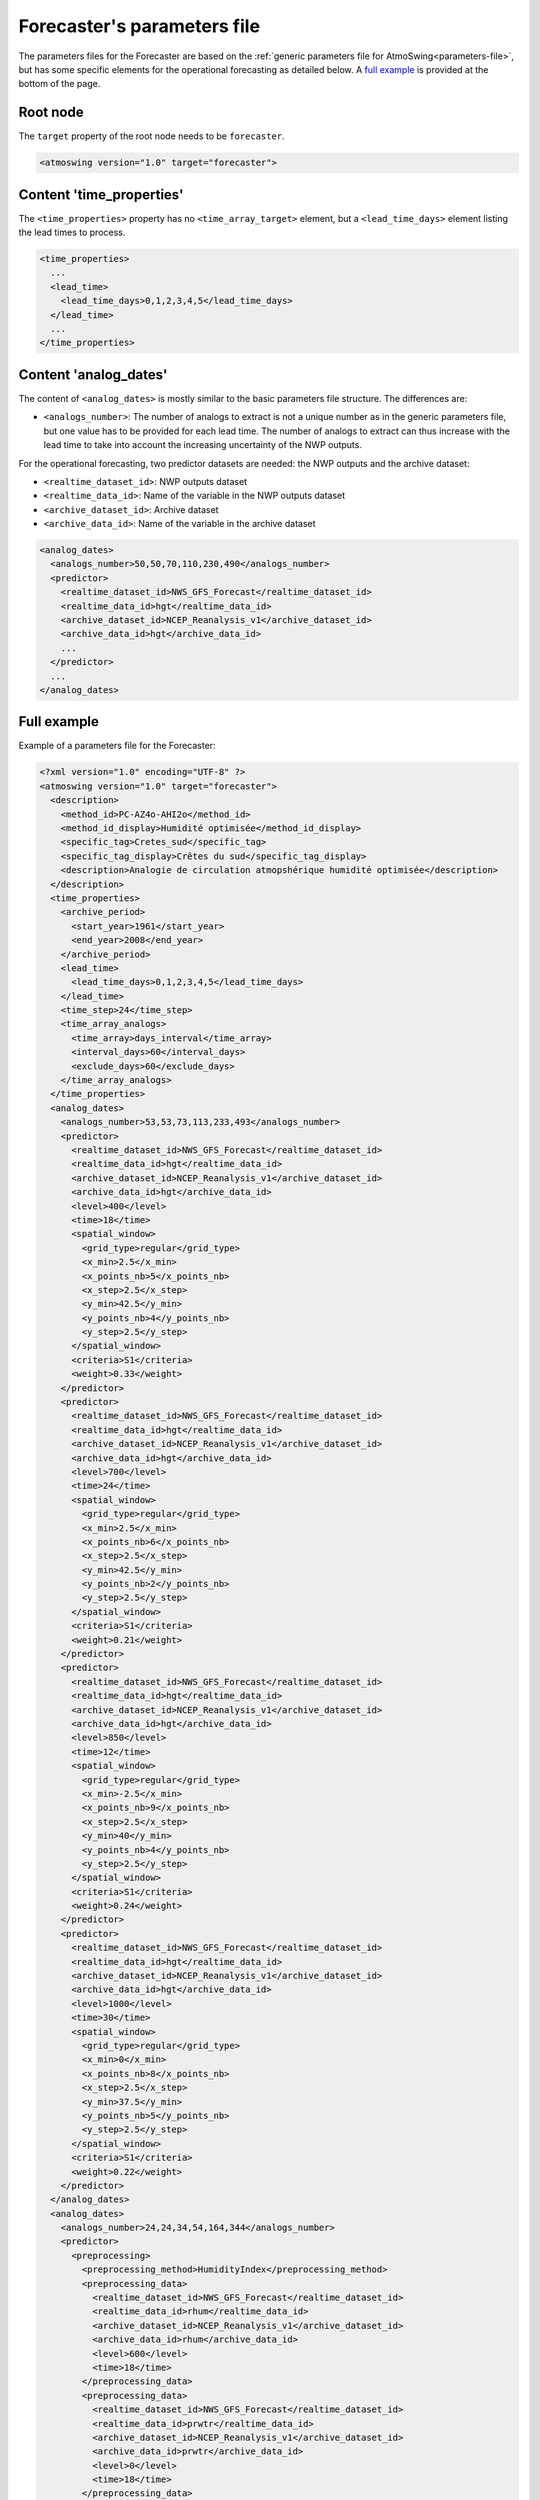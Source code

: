 .. _parameters-file-forecaster:

Forecaster's parameters file
============================

The parameters files for the Forecaster are based on the :ref:`generic parameters file for AtmoSwing<parameters-file>`, but has some specific elements for the operational forecasting as detailed below. A `full example`_ is provided at the bottom of the page.

Root node
---------

The ``target`` property of the root node needs to be ``forecaster``.

.. code-block:: xml

    <atmoswing version="1.0" target="forecaster">

Content 'time_properties'
-------------------------

The ``<time_properties>`` property has no ``<time_array_target>`` element, but a ``<lead_time_days>`` element listing the lead times to process.

.. code-block:: xml

      <time_properties>
        ...
        <lead_time>
          <lead_time_days>0,1,2,3,4,5</lead_time_days>
        </lead_time>
        ...
      </time_properties>

Content 'analog_dates'
----------------------

The content of ``<analog_dates>`` is mostly similar to the basic parameters file structure. The differences are:

* ``<analogs_number>``: The number of analogs to extract is not a unique number as in the generic parameters file, but one value has to be provided for each lead time. The number of analogs to extract can thus increase with the lead time to take into account the increasing uncertainty of the NWP outputs.

For the operational forecasting, two predictor datasets are needed: the NWP outputs and the archive dataset:

* ``<realtime_dataset_id>``: NWP outputs dataset
* ``<realtime_data_id>``: Name of the variable in the NWP outputs dataset
* ``<archive_dataset_id>``: Archive dataset
* ``<archive_data_id>``: Name of the variable in the archive dataset

.. code-block:: xml

      <analog_dates>
        <analogs_number>50,50,70,110,230,490</analogs_number>
        <predictor>
          <realtime_dataset_id>NWS_GFS_Forecast</realtime_dataset_id>
          <realtime_data_id>hgt</realtime_data_id>
          <archive_dataset_id>NCEP_Reanalysis_v1</archive_dataset_id>
          <archive_data_id>hgt</archive_data_id>
          ...
        </predictor>
        ...
      </analog_dates>


Full example
------------

Example of a parameters file for the Forecaster:

.. code-block:: xml

    <?xml version="1.0" encoding="UTF-8" ?>
    <atmoswing version="1.0" target="forecaster">
      <description>
        <method_id>PC-AZ4o-AHI2o</method_id>
        <method_id_display>Humidité optimisée</method_id_display>
        <specific_tag>Cretes_sud</specific_tag>
        <specific_tag_display>Crêtes du sud</specific_tag_display>
        <description>Analogie de circulation atmopshérique humidité optimisée</description>
      </description>
      <time_properties>
        <archive_period>
          <start_year>1961</start_year>
          <end_year>2008</end_year>
        </archive_period>
        <lead_time>
          <lead_time_days>0,1,2,3,4,5</lead_time_days>
        </lead_time>
        <time_step>24</time_step>
        <time_array_analogs>
          <time_array>days_interval</time_array>
          <interval_days>60</interval_days>
          <exclude_days>60</exclude_days>
        </time_array_analogs>
      </time_properties>
      <analog_dates>
        <analogs_number>53,53,73,113,233,493</analogs_number>
        <predictor>
          <realtime_dataset_id>NWS_GFS_Forecast</realtime_dataset_id>
          <realtime_data_id>hgt</realtime_data_id>
          <archive_dataset_id>NCEP_Reanalysis_v1</archive_dataset_id>
          <archive_data_id>hgt</archive_data_id>
          <level>400</level>
          <time>18</time>
          <spatial_window>
            <grid_type>regular</grid_type>
            <x_min>2.5</x_min>
            <x_points_nb>5</x_points_nb>
            <x_step>2.5</x_step>
            <y_min>42.5</y_min>
            <y_points_nb>4</y_points_nb>
            <y_step>2.5</y_step>
          </spatial_window>
          <criteria>S1</criteria>
          <weight>0.33</weight>
        </predictor>
        <predictor>
          <realtime_dataset_id>NWS_GFS_Forecast</realtime_dataset_id>
          <realtime_data_id>hgt</realtime_data_id>
          <archive_dataset_id>NCEP_Reanalysis_v1</archive_dataset_id>
          <archive_data_id>hgt</archive_data_id>
          <level>700</level>
          <time>24</time>
          <spatial_window>
            <grid_type>regular</grid_type>
            <x_min>2.5</x_min>
            <x_points_nb>6</x_points_nb>
            <x_step>2.5</x_step>
            <y_min>42.5</y_min>
            <y_points_nb>2</y_points_nb>
            <y_step>2.5</y_step>
          </spatial_window>
          <criteria>S1</criteria>
          <weight>0.21</weight>
        </predictor>
        <predictor>
          <realtime_dataset_id>NWS_GFS_Forecast</realtime_dataset_id>
          <realtime_data_id>hgt</realtime_data_id>
          <archive_dataset_id>NCEP_Reanalysis_v1</archive_dataset_id>
          <archive_data_id>hgt</archive_data_id>
          <level>850</level>
          <time>12</time>
          <spatial_window>
            <grid_type>regular</grid_type>
            <x_min>-2.5</x_min>
            <x_points_nb>9</x_points_nb>
            <x_step>2.5</x_step>
            <y_min>40</y_min>
            <y_points_nb>4</y_points_nb>
            <y_step>2.5</y_step>
          </spatial_window>
          <criteria>S1</criteria>
          <weight>0.24</weight>
        </predictor>
        <predictor>
          <realtime_dataset_id>NWS_GFS_Forecast</realtime_dataset_id>
          <realtime_data_id>hgt</realtime_data_id>
          <archive_dataset_id>NCEP_Reanalysis_v1</archive_dataset_id>
          <archive_data_id>hgt</archive_data_id>
          <level>1000</level>
          <time>30</time>
          <spatial_window>
            <grid_type>regular</grid_type>
            <x_min>0</x_min>
            <x_points_nb>8</x_points_nb>
            <x_step>2.5</x_step>
            <y_min>37.5</y_min>
            <y_points_nb>5</y_points_nb>
            <y_step>2.5</y_step>
          </spatial_window>
          <criteria>S1</criteria>
          <weight>0.22</weight>
        </predictor>
      </analog_dates>
      <analog_dates>
        <analogs_number>24,24,34,54,164,344</analogs_number>
        <predictor>
          <preprocessing>
            <preprocessing_method>HumidityIndex</preprocessing_method>
            <preprocessing_data>
              <realtime_dataset_id>NWS_GFS_Forecast</realtime_dataset_id>
              <realtime_data_id>rhum</realtime_data_id>
              <archive_dataset_id>NCEP_Reanalysis_v1</archive_dataset_id>
              <archive_data_id>rhum</archive_data_id>
              <level>600</level>
              <time>18</time>
            </preprocessing_data>
            <preprocessing_data>
              <realtime_dataset_id>NWS_GFS_Forecast</realtime_dataset_id>
              <realtime_data_id>prwtr</realtime_data_id>
              <archive_dataset_id>NCEP_Reanalysis_v1</archive_dataset_id>
              <archive_data_id>prwtr</archive_data_id>
              <level>0</level>
              <time>18</time>
            </preprocessing_data>
          </preprocessing>
          <spatial_window>
            <grid_type>regular</grid_type>
            <x_min>5</x_min>
            <x_points_nb>3</x_points_nb>
            <x_step>2.5</x_step>
            <y_min>45</y_min>
            <y_points_nb>1</y_points_nb>
            <y_step>2.5</y_step>
          </spatial_window>
          <criteria>RMSE</criteria>
          <weight>0.39</weight>
        </predictor>
        <predictor>
          <preprocessing>
            <preprocessing_method>HumidityIndex</preprocessing_method>
            <preprocessing_data>
              <realtime_dataset_id>NWS_GFS_Forecast</realtime_dataset_id>
              <realtime_data_id>rhum</realtime_data_id>
              <archive_dataset_id>NCEP_Reanalysis_v1</archive_dataset_id>
              <archive_data_id>rhum</archive_data_id>
              <level>700</level>
              <time>12</time>
            </preprocessing_data>
            <preprocessing_data>
              <realtime_dataset_id>NWS_GFS_Forecast</realtime_dataset_id>
              <realtime_data_id>prwtr</realtime_data_id>
              <archive_dataset_id>NCEP_Reanalysis_v1</archive_dataset_id>
              <archive_data_id>prwtr</archive_data_id>
              <level>0</level>
              <time>12</time>
            </preprocessing_data>
          </preprocessing>
          <spatial_window>
            <grid_type>regular</grid_type>
            <x_min>5</x_min>
            <x_points_nb>3</x_points_nb>
            <x_step>2.5</x_step>
            <y_min>45</y_min>
            <y_points_nb>2</y_points_nb>
            <y_step>2.5</y_step>
          </spatial_window>
          <criteria>RMSE</criteria>
          <weight>0.61</weight>
        </predictor>
      </analog_dates>
      <analog_values>
        <predictand>
          <database>Precipitation-Daily-Station-MeteoSwiss-Rhone.nc</database>
          <station_ids>27,43,44</station_ids>
        </predictand>
      </analog_values>
    </atmoswing>


